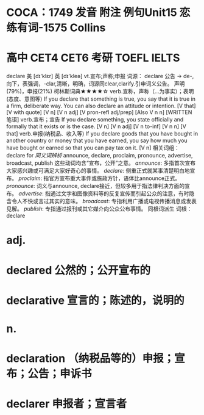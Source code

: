 * COCA：1749 发音 附注 例句Unit15   恋练有词-1575   Collins
* 高中 CET4 CET6 考研 TOEFL IELTS   
declare
美 [dɪ'klɛr] 英 [dɪ'kleə]
vt.宣布;声称;申报
词源： declare 公告 → de-,向下，表强调，-clar,清晰，明确，词源同clear,clarify.引申词义公告。
声明(79%)，申报(21%)
柯林斯词典★★★★☆   
verb.宣称，声称（…为事实）；表明(态度、意图等)
If you declare that something is true, you say that it is true in a firm, deliberate way. You can also declare an attitude or intention.
  [V that] [V with quote] [V n] [V n adj] [V pron-refl adj/prep] [Also V n n] [WRITTEN 笔语]
verb.宣布；宣告
If you declare something, you state officially and formally that it exists or is the case.
  [V n] [V n adj] [V n to-inf] [V n n] [V that]
verb.申报(纳税品、收入等)
If you declare goods that you have bought in another country or money that you have earned, you say how much you have bought or earned so that you can pay tax on it.
  [V n]
相关词组：
declare for
[[同义词辨析]]
announce, declare, proclaim, pronounce, advertise, broadcast, publish
这些动词均含“宣布，公开”之意。
[[announce]]: 多指首次宣布大家感兴趣或可满足大家好奇心的事情。
[[declare]]: 侧重正式就某事清楚明白地宣布。
[[proclaim]]: 指官方宣布重大事件或施政方针，语体比announce正式。
[[pronounce]]: 词义与announce, declare接近，但较多用于指法律判决方面的宣布。
[[advertise]]: 指通过文字和图像资料等的反复宣传而引起公众的注意，有时隐含令人不快或言过其实的意味。
[[broadcast]]: 专指利用广播或电视传播消息或发表见解。
[[publish]]: 专指通过报刊或其它媒介向公众公布事情。
同根词派生
词根：declare
* adj.
* declared 公然的；公开宣布的
* declarative 宣言的；陈述的，说明的
* n.
* declaration （纳税品等的）申报；宣布；公告；申诉书
* declarer 申报者；宣言者